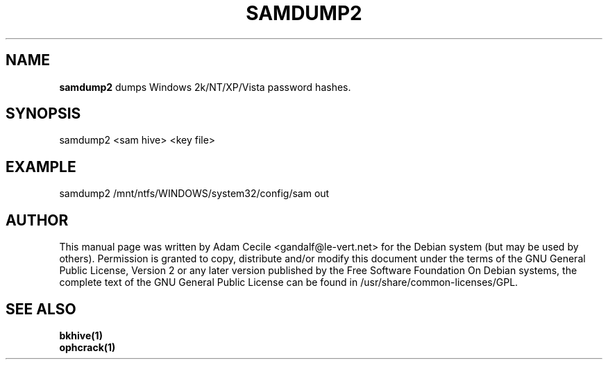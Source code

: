 .TH SAMDUMP2 1 "November 2007" "Version 1.1.1"

.SH NAME
.B samdump2
dumps Windows 2k/NT/XP/Vista password hashes.
.SH SYNOPSIS
samdump2 <sam hive> <key file>
.SH EXAMPLE
samdump2 /mnt/ntfs/WINDOWS/system32/config/sam out
.SH AUTHOR
This manual page was written by Adam Cecile <gandalf@le-vert.net> for the Debian system (but may be used by others).
Permission is granted to copy, distribute and/or modify this document under the terms of the GNU General Public License, Version 2 or any later version published by the Free Software Foundation
On Debian systems, the complete text of the GNU General Public License can be found in /usr/share/common-licenses/GPL.
.SH SEE ALSO
.br
.B bkhive(1)
.br
.B ophcrack(1)
